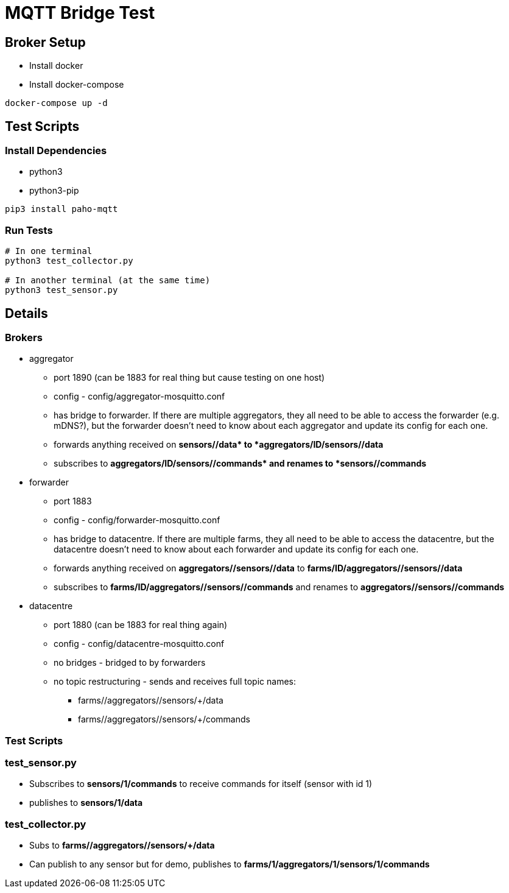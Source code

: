 = MQTT Bridge Test

== Broker Setup

* Install docker
* Install docker-compose

[source, shell]
----
docker-compose up -d
----

== Test Scripts

=== Install Dependencies

* python3
* python3-pip

[source,shell]
----
pip3 install paho-mqtt
----

=== Run Tests

[source, shell]
----
# In one terminal
python3 test_collector.py

# In another terminal (at the same time)
python3 test_sensor.py
----

== Details

=== Brokers

* aggregator
** port 1890 (can be 1883 for real thing but cause testing on one host)
** config - config/aggregator-mosquitto.conf
** has bridge to forwarder.
If there are multiple aggregators, they all need to be able to access
the forwarder (e.g. mDNS?), but the forwarder doesn't need to know about each
aggregator and update its config for each one.
** forwards anything received on *sensors/+/data* to *aggregators/ID/sensors/+/data*
** subscribes to *aggregators/ID/sensors/+/commands* and renames to *sensors/+/commands*
* forwarder
** port 1883
** config - config/forwarder-mosquitto.conf
** has bridge to datacentre.
If there are multiple farms, they all need to be able to access
the datacentre, but the datacentre doesn't need to know about each
forwarder and update its config for each one.
** forwards anything received on *aggregators/+/sensors/+/data* to *farms/ID/aggregators/+/sensors/+/data*
** subscribes to *farms/ID/aggregators/+/sensors/+/commands* and renames to *aggregators/+/sensors/+/commands*
* datacentre
** port 1880 (can be 1883 for real thing again)
** config - config/datacentre-mosquitto.conf
** no bridges - bridged to by forwarders
** no topic restructuring - sends and receives full topic names:
*** farms/+/aggregators/+/sensors/+/data
*** farms/+/aggregators/+/sensors/+/commands

=== Test Scripts

=== test_sensor.py

* Subscribes to *sensors/1/commands* to receive commands for itself
(sensor with id 1)
* publishes to *sensors/1/data*

=== test_collector.py

* Subs to *farms/+/aggregators/+/sensors/+/data*
* Can publish to any sensor but for demo, publishes to
*farms/1/aggregators/1/sensors/1/commands*
